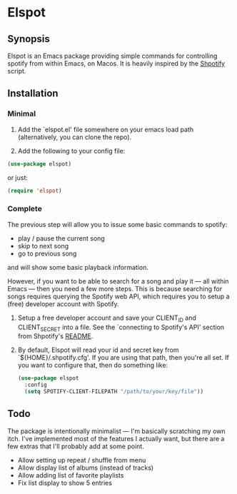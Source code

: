 
* Elspot
** Synopsis
Elspot is an Emacs package providing simple commands for controlling spotify from within Emacs,
on Macos. It is heavily inspired by the [[https://github.com/hnarayanan/shpotify][Shpotify]] script.

** Installation

*** Minimal

1. Add the `elspot.el' file somewhere on your emacs load path (alternatively, you
   can clone the repo).

2. Add the following to your config file:

   
#+begin_src emacs-lisp
  (use-package elspot)
#+end_src

or just:

#+begin_src emacs-lisp
  (require 'elspot)
#+end_src


*** Complete

The previous step will allow you to issue some basic commands to spotify:
- play / pause the current song
- skip to next song
- go to previous song
and will show some basic playback information.

However, if you want to be able to search for a song and play it --- all within
Emacs --- then you need a few more steps. This is because searching for songs
requires querying the Spotify web API, which requires you to setup a (free)
developer account with Spotify.

1. Setup a free developer account and save your CLIENT_ID and CLIENT_SECRET
   into a file. See the `connecting to Spotify's API' section from Shpotify's [[https://github.com/hnarayanan/shpotify][README]].
2. By default, Elspot will read your id and secret key from `${HOME}/.shpotify.cfg'. If
   you are using that path, then you're all set. If you want to configure that, then
   do something like:

   
 #+begin_src emacs-lisp
   (use-package elspot
     :config
     (setq SPOTIFY-CLIENT-FILEPATH "/path/to/your/key/file"))
 #+end_src


** Todo

The package is intentionally minimalist --- I'm basically scratching my own itch. I've implemented most of the features I actually want, but there are a few extras that I'll probably add at some point.

- Allow setting up repeat / shuffle from menu
- Allow display list of albums (instead of tracks)
- Allow adding list of favorite playlists
- Fix list display to show 5 entries

